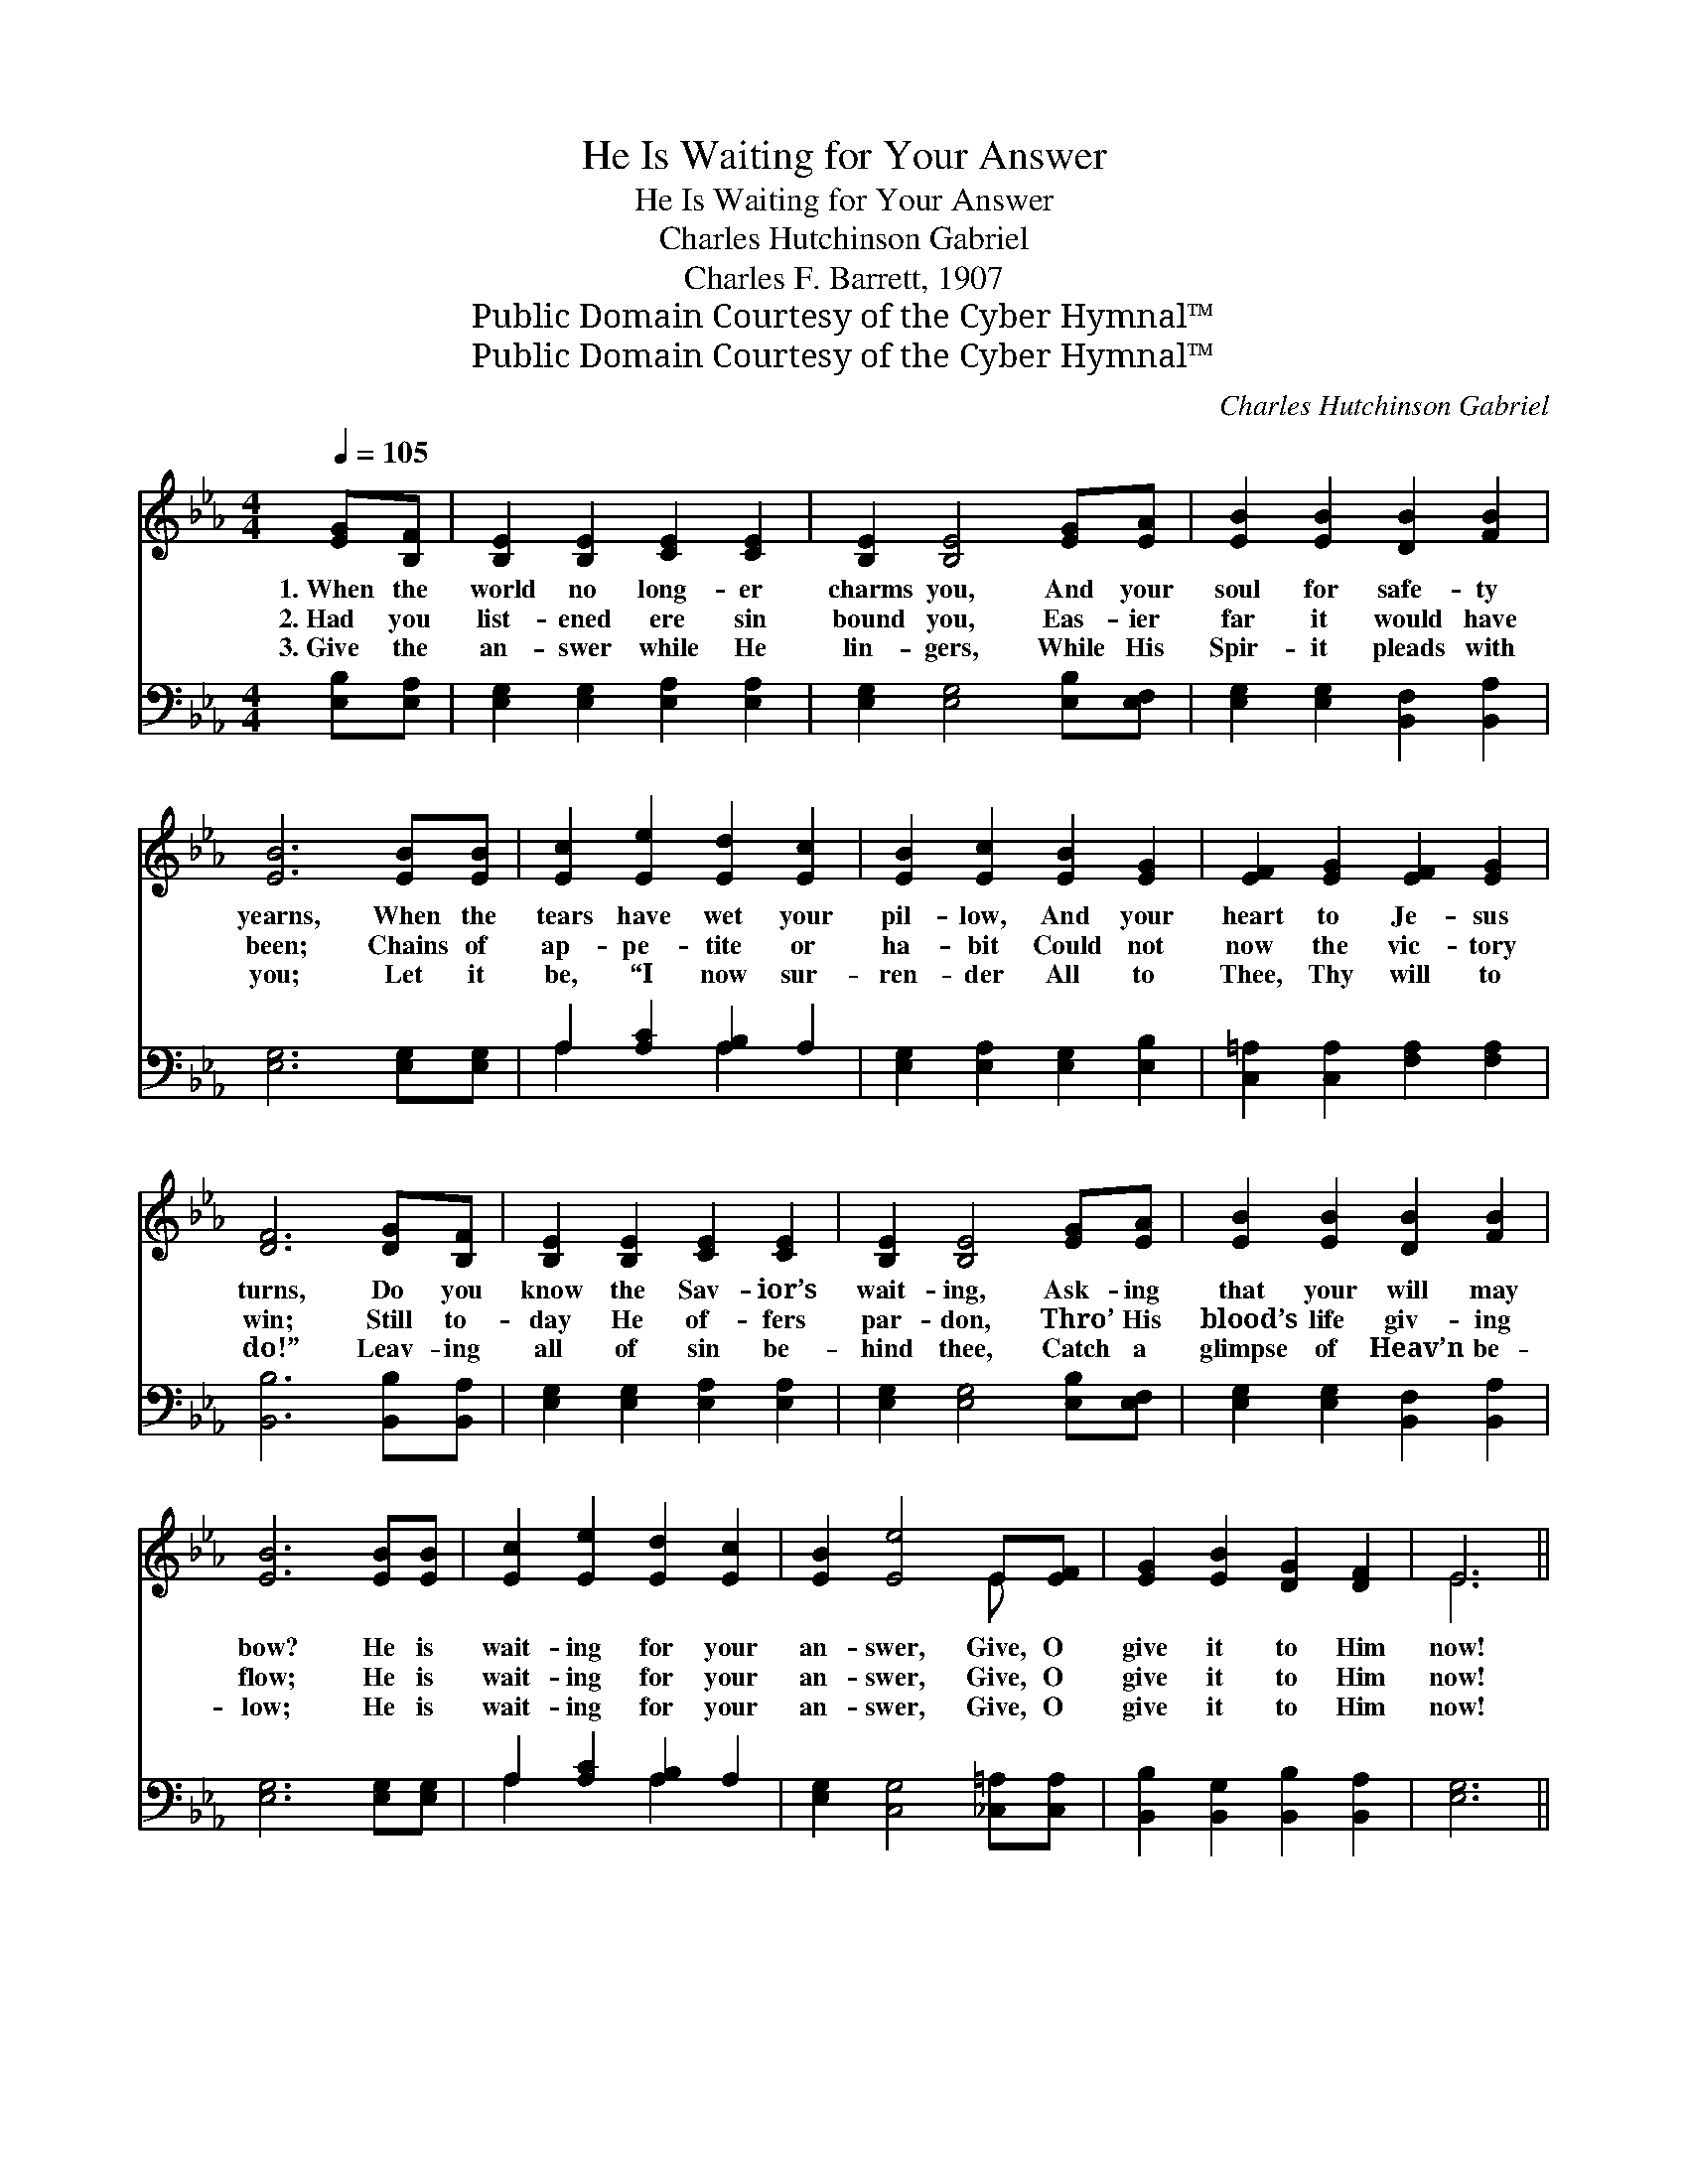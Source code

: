 X:1
T:He Is Waiting for Your Answer
T:He Is Waiting for Your Answer
T:Charles Hutchinson Gabriel
T:Charles F. Barrett, 1907
T:Public Domain Courtesy of the Cyber Hymnal™
T:Public Domain Courtesy of the Cyber Hymnal™
C:Charles Hutchinson Gabriel
Z:Public Domain
Z:Courtesy of the Cyber Hymnal™
%%score ( 1 2 ) ( 3 4 )
L:1/8
Q:1/4=105
M:4/4
K:Eb
V:1 treble 
V:2 treble 
V:3 bass 
V:4 bass 
V:1
 [EG][B,F] | [B,E]2 [B,E]2 [CE]2 [CE]2 | [B,E]2 [B,E]4 [EG][EA] | [EB]2 [EB]2 [DB]2 [FB]2 | %4
w: 1.~When the|world no long- er|charms you, And your|soul for safe- ty|
w: 2.~Had you|list- ened ere sin|bound you, Eas- ier|far it would have|
w: 3.~Give the|an- swer while He|lin- gers, While His|Spir- it pleads with|
 [EB]6 [EB][EB] | [Ec]2 [Ee]2 [Ed]2 [Ec]2 | [EB]2 [Ec]2 [EB]2 [EG]2 | [EF]2 [EG]2 [EF]2 [EG]2 | %8
w: yearns, When the|tears have wet your|pil- low, And your|heart to Je- sus|
w: been; Chains of|ap- pe- tite or|ha- bit Could not|now the vic- tory|
w: you; Let it|be, “I now sur-|ren- der All to|Thee, Thy will to|
 [DF]6 [DG][B,F] | [B,E]2 [B,E]2 [CE]2 [CE]2 | [B,E]2 [B,E]4 [EG][EA] | [EB]2 [EB]2 [DB]2 [FB]2 | %12
w: turns, Do you|know the Sav- ior’s|wait- ing, Ask- ing|that your will may|
w: win; Still to-|day He of- fers|par- don, Thro’ His|blood’s life giv- ing|
w: do!” Leav- ing|all of sin be-|hind thee, Catch a|glimpse of Heav’n be-|
 [EB]6 [EB][EB] | [Ec]2 [Ee]2 [Ed]2 [Ec]2 | [EB]2 [Ee]4 E[EF] | [EG]2 [EB]2 [DG]2 [DF]2 | E6 || %17
w: bow? He is|wait- ing for your|an- swer, Give, O|give it to Him|now!|
w: flow; He is|wait- ing for your|an- swer, Give, O|give it to Him|now!|
w: low; He is|wait- ing for your|an- swer, Give, O|give it to Him|now!|
"^Refrain" [Ge][Ge] | [Ae]2 [Ac]2 [Ae]2 [Ac]2 | [Ad]2 [FA]4 [Ac][Ae] | [Ad]2 [FA]2 [Ad]2 [FA]2 | %21
w: ||||
w: He is|wait- ing for your|an- swer, He is|wait- ing for your|
w: ||||
 A2 [GB]4 [GB][GB] | [F=A]2 [FA]2 [EG]2 F2 | [Fe]6 [EG][E=A] | [DG]2 [DF]2 [DF]2 [DB]2 | %25
w: ||||
w: an- swer, Give it|ere it is too|late, Do not|let Him long- er|
w: ||||
 [Fd]6 [Ac][Ad] | [Ge]2 [Gc]2 [Ge]2 [Gc]2 | [Ad]2 [FA]4 [Ac][Ae] | [Ad]2 [FA]2 [Ad]2 [FA]2 | %29
w: ||||
w: wait; He is|wait- ing for your|an- swer, He is|wait- ing for your|
w: ||||
 [Ac]2 [GB]4 [EB][EB] | [Ec]2 [Ee]2 [Ed]2 [Ec]2 | [EB]2 [Ee]4 E[EF] | [EG]2 [EB]2 [DG]2 [DF]2 | %33
w: ||||
w: an- swer, He is|wait- ing for your|an- swer, Give, O|give it to Him|
w: ||||
 E6 |] %34
w: |
w: now!|
w: |
V:2
 x2 | x8 | x8 | x8 | x8 | x8 | x8 | x8 | x8 | x8 | x8 | x8 | x8 | x8 | x6 E x | x8 | E6 || x2 | %18
 x8 | x8 | x8 | A2 x6 | x6 F2 | x8 | x8 | x8 | x8 | x8 | x8 | x8 | x8 | x6 E x | x8 | E6 |] %34
V:3
 [E,B,][E,A,] | [E,G,]2 [E,G,]2 [E,A,]2 [E,A,]2 | [E,G,]2 [E,G,]4 [E,B,][E,F,] | %3
 [E,G,]2 [E,G,]2 [B,,F,]2 [B,,A,]2 | [E,G,]6 [E,G,][E,G,] | A,2 [A,C]2 [A,B,]2 A,2 | %6
 [E,G,]2 [E,A,]2 [E,G,]2 [E,B,]2 | [C,=A,]2 [C,A,]2 [F,A,]2 [F,A,]2 | [B,,B,]6 [B,,B,][B,,A,] | %9
 [E,G,]2 [E,G,]2 [E,A,]2 [E,A,]2 | [E,G,]2 [E,G,]4 [E,B,][E,F,] | %11
 [E,G,]2 [E,G,]2 [B,,F,]2 [B,,A,]2 | [E,G,]6 [E,G,][E,G,] | A,2 [A,C]2 [A,B,]2 A,2 | %14
 [E,G,]2 [C,G,]4 [_C,=A,][C,A,] | [B,,B,]2 [B,,G,]2 [B,,B,]2 [B,,A,]2 | [E,G,]6 || [E,B,][E,B,] | %18
 [F,B,]2 [F,D]2 [F,B,]2 [F,D]2 | [B,,F,B,]2 [B,,B,D]4 [B,,D][B,,B,] | %20
 [B,,B,]2 [B,,D]2 [B,,B,]2 [B,,D]2 | [E,E]2 [E,E]4 [E,E][E,E] | [F,E]2 [F,E]2 [F,C]2 [F,=A,]2 | %23
 [F,C]6 [F,=A,][F,A,] | [B,,B,]2 [B,,B,]2 [B,,B,]2 [B,,F,]2 | [B,,B,]6 B,B, | %26
 [E,B,]2 [E,B,]2 [E,B,]2 [E,B,]2 | [F,B,]2 [B,D]4 [B,,D][B,,B,] | %28
 [B,,B,]2 [B,,D]2 [B,,B,]2 [B,,D]2 | [E,D]2 [E,E]4 [E,G,][E,G,] | A,2 [A,C]2 [A,B,]2 A,2 | %31
 [E,G,]2 [C,G,]4 [_C,=A,][C,A,] | [B,,B,]2 [B,,G,]2 [B,,B,]2 [B,,A,]2 | [E,G,]6 |] %34
V:4
 x2 | x8 | x8 | x8 | x8 | A,2 x2 A,2 x2 | x8 | x8 | x8 | x8 | x8 | x8 | x8 | A,2 x2 A,2 x2 | x8 | %15
 x8 | x6 || x2 | x8 | x8 | x8 | x8 | x8 | x8 | x8 | x6 B,B, | x8 | x8 | x8 | x8 | A,2 x2 A,2 x2 | %31
 x8 | x8 | x6 |] %34

